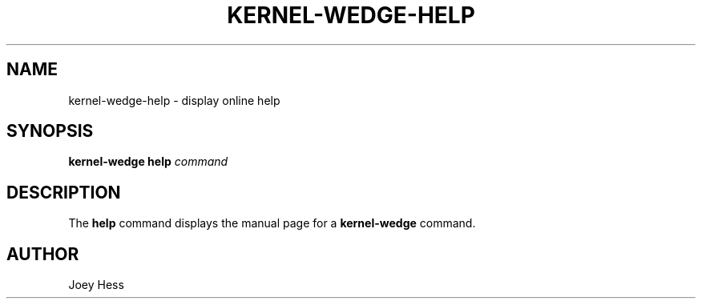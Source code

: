 .TH KERNEL\-WEDGE\-HELP 1 "June 2019" "Kernel-wedge"
.SH NAME
kernel\-wedge\-help \- display online help
.SH SYNOPSIS
.B kernel\-wedge help
.I command
.SH DESCRIPTION
The \fBhelp\fR command displays the manual page for a \fBkernel-wedge\fR
command.
.SH AUTHOR
Joey Hess
